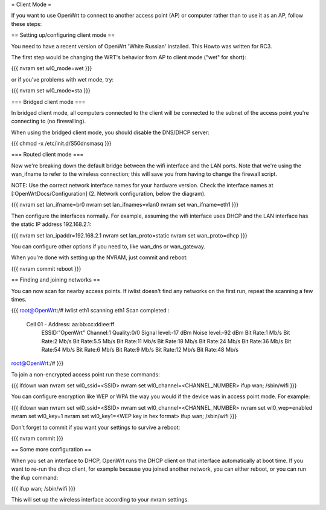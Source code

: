 = Client Mode =

If you want to use OpenWrt to connect to another access point (AP) or
computer rather than to use it as an AP, follow these steps:


== Setting up/configuring client mode ==

You need to have a recent version of OpenWrt 'White Russian' installed.
This Howto was written for RC3.

The first step would be changing the WRT's behavior from AP to client
mode ("wet" for short):

{{{
nvram set wl0_mode=wet
}}}

or if you've problems with wet mode, try:

{{{
nvram set wl0_mode=sta
}}}


=== Bridged client mode ===

In bridged client mode, all computers connected to the client will be 
connected to the subnet of the access point you're connecting to (no
firewalling).

When using the bridged client mode, you should disable the DNS/DHCP server:

{{{
chmod -x /etc/init.d/S50dnsmasq
}}}


=== Routed client mode ===

Now we're breaking down the default bridge between the wifi interface
and the LAN ports. Note that we're using the wan_ifname to refer to
the wireless connection; this will save you from having to change
the firewall script.

NOTE: Use the correct network interface names for your hardware version.
Check the interface names at [:OpenWrtDocs/Configuration] (2. Network
configuration, below the diagram).

{{{
nvram set lan_ifname=br0
nvram set lan_ifnames=vlan0
nvram set wan_ifname=eth1
}}}

Then configure the interfaces normally. For example, assuming the wifi
interface uses DHCP and the LAN interface has the static IP address
192.168.2.1:

{{{
nvram set lan_ipaddr=192.168.2.1
nvram set lan_proto=static
nvram set wan_proto=dhcp
}}}

You can configure other options if you need to, like wan_dns or
wan_gateway. 

When you're done with setting up the NVRAM, just commit and reboot:

{{{
nvram commit
reboot
}}}


== Finding and joining networks ==

You can now scan for nearby access points. If iwlist doesn't find any
networks on the first run, repeat the scanning a few times.

{{{
root@OpenWrt:/# iwlist eth1 scanning
eth1      Scan completed :
          Cell 01 - Address: aa:bb:cc:dd:ee:ff
                    ESSID:"OpenWrt"
                    Channel:1
                    Quality:0/0  Signal level:-17 dBm  Noise level:-92 dBm
                    Bit Rate:1 Mb/s
                    Bit Rate:2 Mb/s
                    Bit Rate:5.5 Mb/s
                    Bit Rate:11 Mb/s
                    Bit Rate:18 Mb/s
                    Bit Rate:24 Mb/s
                    Bit Rate:36 Mb/s
                    Bit Rate:54 Mb/s
                    Bit Rate:6 Mb/s
                    Bit Rate:9 Mb/s
                    Bit Rate:12 Mb/s
                    Bit Rate:48 Mb/s

root@OpenWrt:/# 
}}}

To join a non-encrypted access point run these commands:

{{{
ifdown wan
nvram set wl0_ssid=<SSID>
nvram set wl0_channel=<CHANNEL_NUMBER>
ifup wan; /sbin/wifi
}}}

You can configure encryption like WEP or WPA the way you would
if the device was in access point mode. For example:

{{{
ifdown wan
nvram set wl0_ssid=<SSID>
nvram set wl0_channel=<CHANNEL_NUMBER>
nvram set wl0_wep=enabled
nvram set wl0_key=1
nvram set wl0_key1=<WEP key in hex format>
ifup wan; /sbin/wifi
}}}

Don't forget to commit if you want your settings to survive a reboot:

{{{
nvram commit
}}}


== Some more configuration ==

When you set an interface to DHCP, OpenWrt runs the DHCP client on that
interface automatically at boot time. If you want to re-run the dhcp
client, for example because you joined another network, you can either 
reboot, or you can run the ifup command:

{{{
ifup wan; /sbin/wifi
}}}

This will set up the wireless interface according to your nvram settings.
